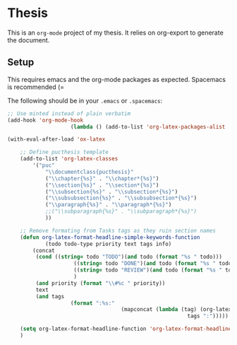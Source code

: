 * Thesis

This is an ~org-mode~ project of my thesis. It relies on org-export to generate the document.

** Setup
This requires emacs and the org-mode packages as expected.
Spacemacs is recommended (=

The following should be in your ~.emacs~ or ~.spacemacs~:

#+begin_src emacs-lisp
	;; Use minted instead of plain verbatim
	(add-hook 'org-mode-hook
						(lambda () (add-to-list 'org-latex-packages-alist '("" "minted"))))

	(with-eval-after-load 'ox-latex

		;; Define pucthesis template
		(add-to-list 'org-latex-classes
			'("puc"
				"\\documentclass{pucthesis}"
				("\\chapter{%s}" . "\\chapter*{%s}")
				("\\section{%s}" . "\\section*{%s}")
				("\\subsection{%s}" . "\\subsection*{%s}")
				("\\subsubsection{%s}" . "\\subsubsection*{%s}")
				("\\paragraph{%s}" . "\\paragraph*{%s}")
				;;("\\subparagraph{%s}" . "\\subparagraph*{%s}")
				))

		;; Remove formating from Tasks tags as they ruin section names
		(defun org-latex-format-headline-simple-keywords-function
				(todo todo-type priority text tags info)
			(concat
			 (cond ((string= todo "TODO")(and todo (format "%s " todo)))
						 ((string= todo "DONE")(and todo (format "%s " todo)))
						 ((string= todo "REVIEW")(and todo (format "%s " todo)))
						 )
			 (and priority (format "\\#%c " priority))
			 text
			 (and tags
						(format ":%s:"
										(mapconcat (lambda (tag) (org-latex-plain-text tag info))
															 tags ":")))))

		(setq org-latex-format-headline-function 'org-latex-format-headline-simple-keywords-function)
		)
#+end_src
